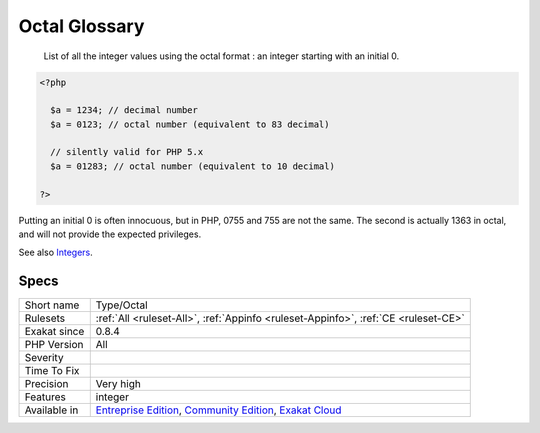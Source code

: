 .. _type-octal:

.. _octal-glossary:

Octal Glossary
++++++++++++++

  List of all the integer values using the octal format : an integer starting with an initial 0. 


.. code-block:: php
   
   <?php
   
     $a = 1234; // decimal number
     $a = 0123; // octal number (equivalent to 83 decimal)
   
     // silently valid for PHP 5.x
     $a = 01283; // octal number (equivalent to 10 decimal)
   
   ?>


Putting an initial 0 is often innocuous, but in PHP, 0755 and 755 are not the same. The second is actually 1363 in octal, and will not provide the expected privileges.

See also  `Integers <https://www.php.net/manual/en/language.types.integer.php>`_.


Specs
_____

+--------------+-----------------------------------------------------------------------------------------------------------------------------------------------------------------------------------------+
| Short name   | Type/Octal                                                                                                                                                                              |
+--------------+-----------------------------------------------------------------------------------------------------------------------------------------------------------------------------------------+
| Rulesets     | :ref:`All <ruleset-All>`, :ref:`Appinfo <ruleset-Appinfo>`, :ref:`CE <ruleset-CE>`                                                                                                      |
+--------------+-----------------------------------------------------------------------------------------------------------------------------------------------------------------------------------------+
| Exakat since | 0.8.4                                                                                                                                                                                   |
+--------------+-----------------------------------------------------------------------------------------------------------------------------------------------------------------------------------------+
| PHP Version  | All                                                                                                                                                                                     |
+--------------+-----------------------------------------------------------------------------------------------------------------------------------------------------------------------------------------+
| Severity     |                                                                                                                                                                                         |
+--------------+-----------------------------------------------------------------------------------------------------------------------------------------------------------------------------------------+
| Time To Fix  |                                                                                                                                                                                         |
+--------------+-----------------------------------------------------------------------------------------------------------------------------------------------------------------------------------------+
| Precision    | Very high                                                                                                                                                                               |
+--------------+-----------------------------------------------------------------------------------------------------------------------------------------------------------------------------------------+
| Features     | integer                                                                                                                                                                                 |
+--------------+-----------------------------------------------------------------------------------------------------------------------------------------------------------------------------------------+
| Available in | `Entreprise Edition <https://www.exakat.io/entreprise-edition>`_, `Community Edition <https://www.exakat.io/community-edition>`_, `Exakat Cloud <https://www.exakat.io/exakat-cloud/>`_ |
+--------------+-----------------------------------------------------------------------------------------------------------------------------------------------------------------------------------------+


